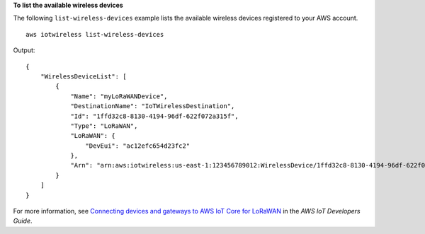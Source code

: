 **To list the available wireless devices**

The following ``list-wireless-devices`` example lists the available wireless devices registered to your AWS account. ::

    aws iotwireless list-wireless-devices

Output::

    {
        "WirelessDeviceList": [
            {
                "Name": "myLoRaWANDevice", 
                "DestinationName": "IoTWirelessDestination", 
                "Id": "1ffd32c8-8130-4194-96df-622f072a315f", 
                "Type": "LoRaWAN", 
                "LoRaWAN": {
                    "DevEui": "ac12efc654d23fc2"
                }, 
                "Arn": "arn:aws:iotwireless:us-east-1:123456789012:WirelessDevice/1ffd32c8-8130-4194-96df-622f072a315f"
            }
        ]
    }

For more information, see `Connecting devices and gateways to AWS IoT Core for LoRaWAN <https://docs.aws.amazon.com/iot/latest/developerguide/connect-iot-lorawan.html>`__ in the *AWS IoT Developers Guide*.
